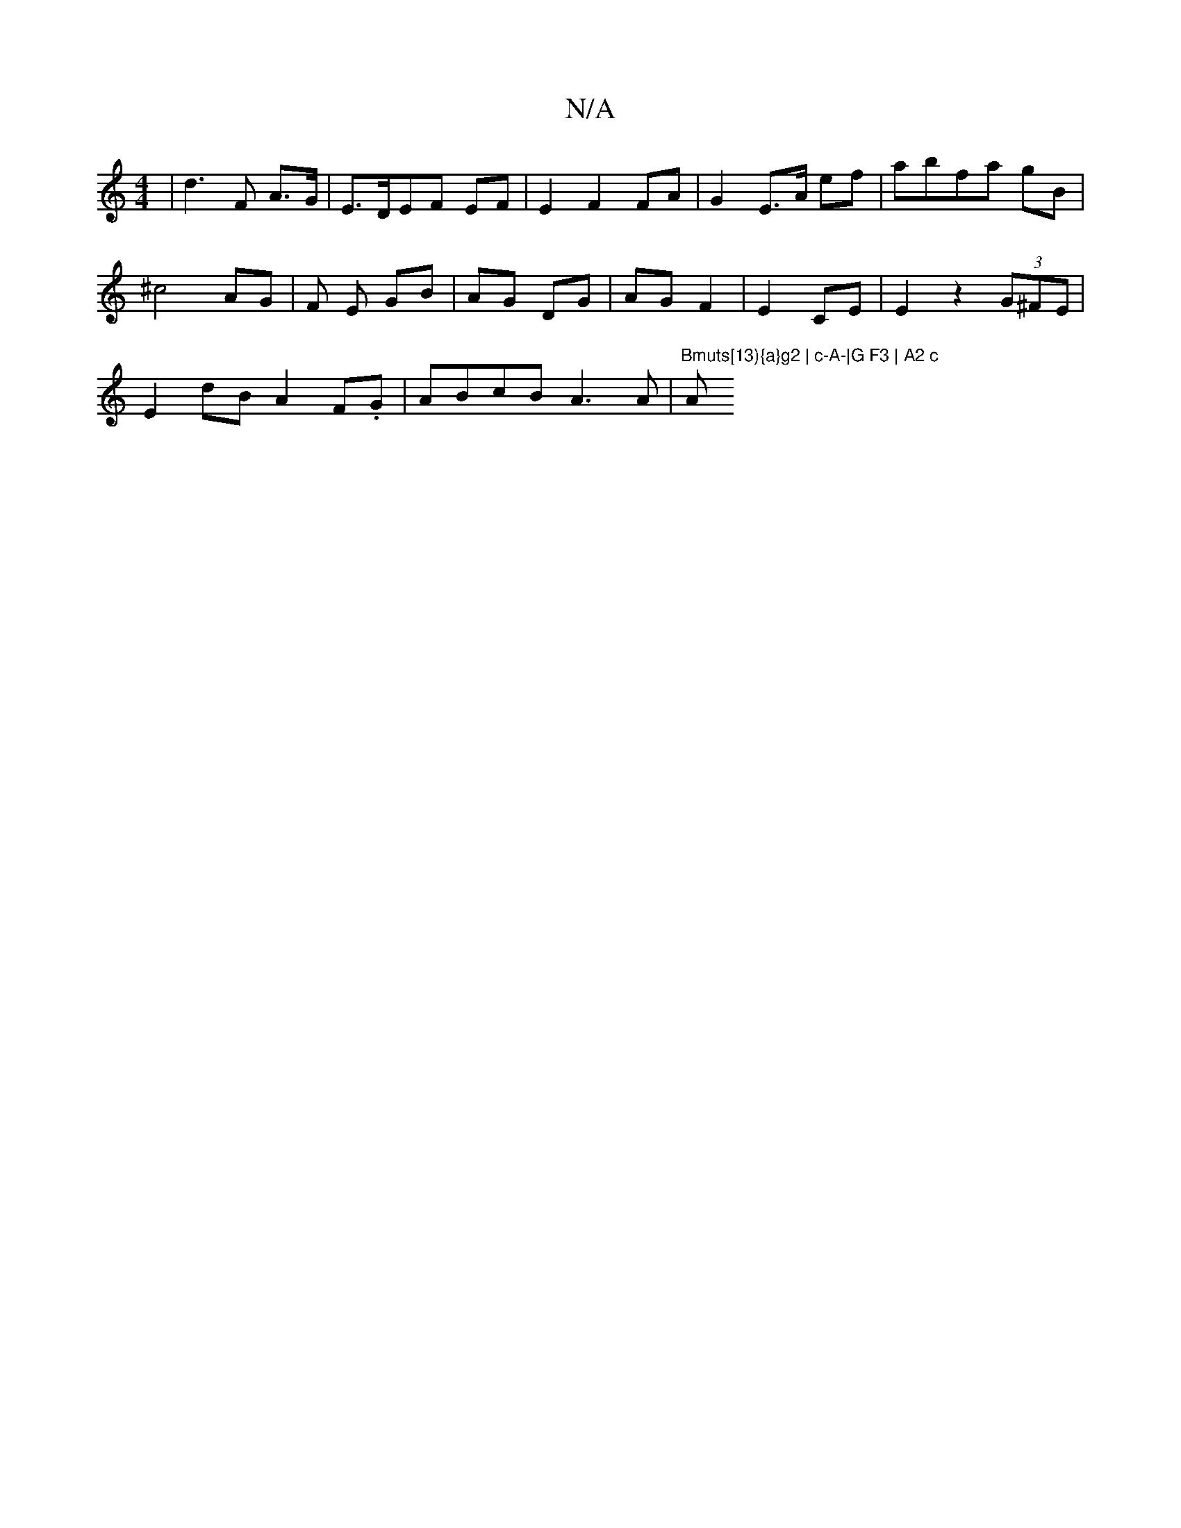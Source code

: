 X:1
T:N/A
M:4/4
R:N/A
K:Cmajor
|d3F A>G|E>DEF EF | E2 F2 FA | G2 E>A ef|abfa gB |
^c4 AG | F1 E GB | AG DG | AG F2|E2 CE | E2 z2(3G^FE |
E2 dB A2 F.G | ABcB A3 A |"Bmuts[13){a}g2 | c-A-|G F3 | A2 c "A"A>A A | A/2E/2 A,>A,>B,|A,2 F3